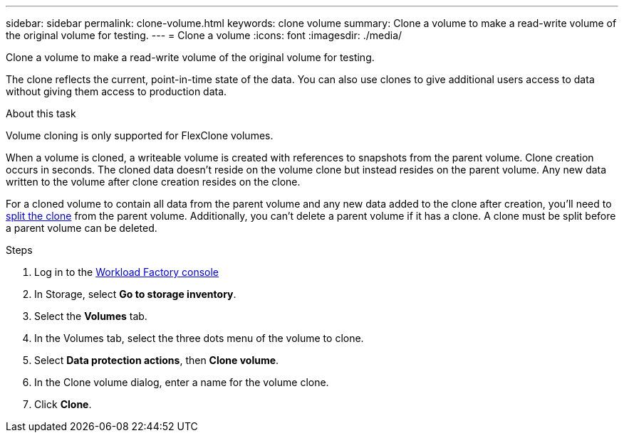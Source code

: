 ---
sidebar: sidebar
permalink: clone-volume.html
keywords: clone volume
summary: Clone a volume to make a read-write volume of the original volume for testing. 
---
= Clone a volume
:icons: font
:imagesdir: ./media/

[.lead]
Clone a volume to make a read-write volume of the original volume for testing. 

The clone reflects the current, point-in-time state of the data. You can also use clones to give additional users access to data without giving them access to production data.

.About this task
Volume cloning is only supported for FlexClone volumes. 

When a volume is cloned, a writeable volume is created with references to snapshots from the parent volume. Clone creation occurs in seconds. The cloned data doesn't reside on the volume clone but instead resides on the parent volume. Any new data written to the volume after clone creation resides on the clone.

For a cloned volume to contain all data from the parent volume and any new data added to the clone after creation, you'll need to link:split-cloned-volume.html[split the clone] from the parent volume. Additionally, you can't delete a parent volume if it has a clone. A clone must be split before a parent volume can be deleted. 

.Steps
. Log in to the link:https://console.workloads.netapp.com/[Workload Factory console^] 
. In Storage, select *Go to storage inventory*. 
. Select the *Volumes* tab. 
. In the Volumes tab, select the three dots menu of the volume to clone. 
. Select *Data protection actions*, then *Clone volume*. 
. In the Clone volume dialog, enter a name for the volume clone. 
. Click *Clone*. 
